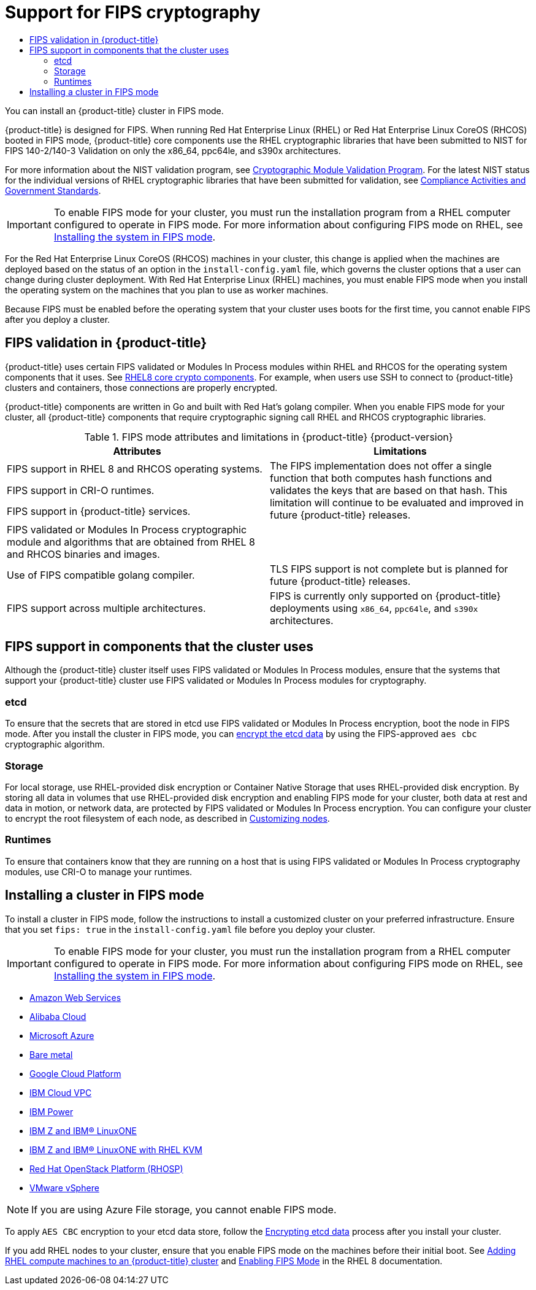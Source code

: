 :_mod-docs-content-type: ASSEMBLY
[id="installing-fips"]
= Support for FIPS cryptography
// The {product-title} attribute provides the context-sensitive name of the relevant OpenShift distribution, for example, "OpenShift Container Platform" or "OKD". The {product-version} attribute provides the product version relative to the distribution, for example "4.9".
// {product-title} and {product-version} are parsed when AsciiBinder queries the _distro_map.yml file in relation to the base branch of a pull request.
// See https://github.com/openshift/openshift-docs/blob/main/contributing_to_docs/doc_guidelines.adoc#product-name-and-version for more information on this topic.
// Other common attributes are defined in the following lines:
:data-uri:
:icons:
:experimental:
:toc: macro
:toc-title:
:imagesdir: images
:prewrap!:
:op-system-first: Red Hat Enterprise Linux CoreOS (RHCOS)
:op-system: RHCOS
:op-system-lowercase: rhcos
:op-system-base: RHEL
:op-system-base-full: Red Hat Enterprise Linux (RHEL)
:op-system-version: 8.x
:tsb-name: Template Service Broker
:kebab: image:kebab.png[title="Options menu"]
:rh-openstack-first: Red Hat OpenStack Platform (RHOSP)
:rh-openstack: RHOSP
:ai-full: Assisted Installer
:ai-version: 2.3
:cluster-manager-first: Red Hat OpenShift Cluster Manager
:cluster-manager: OpenShift Cluster Manager
:cluster-manager-url: link:https://console.redhat.com/openshift[OpenShift Cluster Manager Hybrid Cloud Console]
:cluster-manager-url-pull: link:https://console.redhat.com/openshift/install/pull-secret[pull secret from the Red Hat OpenShift Cluster Manager]
:insights-advisor-url: link:https://console.redhat.com/openshift/insights/advisor/[Insights Advisor]
:hybrid-console: Red Hat Hybrid Cloud Console
:hybrid-console-second: Hybrid Cloud Console
:oadp-first: OpenShift API for Data Protection (OADP)
:oadp-full: OpenShift API for Data Protection
:oc-first: pass:quotes[OpenShift CLI (`oc`)]
:product-registry: OpenShift image registry
:rh-storage-first: Red Hat OpenShift Data Foundation
:rh-storage: OpenShift Data Foundation
:rh-rhacm-first: Red Hat Advanced Cluster Management (RHACM)
:rh-rhacm: RHACM
:rh-rhacm-version: 2.8
:sandboxed-containers-first: OpenShift sandboxed containers
:sandboxed-containers-operator: OpenShift sandboxed containers Operator
:sandboxed-containers-version: 1.3
:sandboxed-containers-version-z: 1.3.3
:sandboxed-containers-legacy-version: 1.3.2
:cert-manager-operator: cert-manager Operator for Red Hat OpenShift
:secondary-scheduler-operator-full: Secondary Scheduler Operator for Red Hat OpenShift
:secondary-scheduler-operator: Secondary Scheduler Operator
// Backup and restore
:velero-domain: velero.io
:velero-version: 1.11
:launch: image:app-launcher.png[title="Application Launcher"]
:mtc-short: MTC
:mtc-full: Migration Toolkit for Containers
:mtc-version: 1.8
:mtc-version-z: 1.8.0
// builds (Valid only in 4.11 and later)
:builds-v2title: Builds for Red Hat OpenShift
:builds-v2shortname: OpenShift Builds v2
:builds-v1shortname: OpenShift Builds v1
//gitops
:gitops-title: Red Hat OpenShift GitOps
:gitops-shortname: GitOps
:gitops-ver: 1.1
:rh-app-icon: image:red-hat-applications-menu-icon.jpg[title="Red Hat applications"]
//pipelines
:pipelines-title: Red Hat OpenShift Pipelines
:pipelines-shortname: OpenShift Pipelines
:pipelines-ver: pipelines-1.12
:pipelines-version-number: 1.12
:tekton-chains: Tekton Chains
:tekton-hub: Tekton Hub
:artifact-hub: Artifact Hub
:pac: Pipelines as Code
//odo
:odo-title: odo
//OpenShift Kubernetes Engine
:oke: OpenShift Kubernetes Engine
//OpenShift Platform Plus
:opp: OpenShift Platform Plus
//openshift virtualization (cnv)
:VirtProductName: OpenShift Virtualization
:VirtVersion: 4.14
:KubeVirtVersion: v0.59.0
:HCOVersion: 4.14.0
:CNVNamespace: openshift-cnv
:CNVOperatorDisplayName: OpenShift Virtualization Operator
:CNVSubscriptionSpecSource: redhat-operators
:CNVSubscriptionSpecName: kubevirt-hyperconverged
:delete: image:delete.png[title="Delete"]
//distributed tracing
:DTProductName: Red Hat OpenShift distributed tracing platform
:DTShortName: distributed tracing platform
:DTProductVersion: 2.9
:JaegerName: Red Hat OpenShift distributed tracing platform (Jaeger)
:JaegerShortName: distributed tracing platform (Jaeger)
:JaegerVersion: 1.47.0
:OTELName: Red Hat OpenShift distributed tracing data collection
:OTELShortName: distributed tracing data collection
:OTELOperator: Red Hat OpenShift distributed tracing data collection Operator
:OTELVersion: 0.81.0
:TempoName: Red Hat OpenShift distributed tracing platform (Tempo)
:TempoShortName: distributed tracing platform (Tempo)
:TempoOperator: Tempo Operator
:TempoVersion: 2.1.1
//logging
:logging-title: logging subsystem for Red Hat OpenShift
:logging-title-uc: Logging subsystem for Red Hat OpenShift
:logging: logging subsystem
:logging-uc: Logging subsystem
//serverless
:ServerlessProductName: OpenShift Serverless
:ServerlessProductShortName: Serverless
:ServerlessOperatorName: OpenShift Serverless Operator
:FunctionsProductName: OpenShift Serverless Functions
//service mesh v2
:product-dedicated: Red Hat OpenShift Dedicated
:product-rosa: Red Hat OpenShift Service on AWS
:SMProductName: Red Hat OpenShift Service Mesh
:SMProductShortName: Service Mesh
:SMProductVersion: 2.4.4
:MaistraVersion: 2.4
//Service Mesh v1
:SMProductVersion1x: 1.1.18.2
//Windows containers
:productwinc: Red Hat OpenShift support for Windows Containers
// Red Hat Quay Container Security Operator
:rhq-cso: Red Hat Quay Container Security Operator
// Red Hat Quay
:quay: Red Hat Quay
:sno: single-node OpenShift
:sno-caps: Single-node OpenShift
//TALO and Redfish events Operators
:cgu-operator-first: Topology Aware Lifecycle Manager (TALM)
:cgu-operator-full: Topology Aware Lifecycle Manager
:cgu-operator: TALM
:redfish-operator: Bare Metal Event Relay
//Formerly known as CodeReady Containers and CodeReady Workspaces
:openshift-local-productname: Red Hat OpenShift Local
:openshift-dev-spaces-productname: Red Hat OpenShift Dev Spaces
// Factory-precaching-cli tool
:factory-prestaging-tool: factory-precaching-cli tool
:factory-prestaging-tool-caps: Factory-precaching-cli tool
:openshift-networking: Red Hat OpenShift Networking
// TODO - this probably needs to be different for OKD
//ifdef::openshift-origin[]
//:openshift-networking: OKD Networking
//endif::[]
// logical volume manager storage
:lvms-first: Logical volume manager storage (LVM Storage)
:lvms: LVM Storage
//Operator SDK version
:osdk_ver: 1.31.0
//Operator SDK version that shipped with the previous OCP 4.x release
:osdk_ver_n1: 1.28.0
//Next-gen (OCP 4.14+) Operator Lifecycle Manager, aka "v1"
:olmv1: OLM 1.0
:olmv1-first: Operator Lifecycle Manager (OLM) 1.0
:ztp-first: GitOps Zero Touch Provisioning (ZTP)
:ztp: GitOps ZTP
:3no: three-node OpenShift
:3no-caps: Three-node OpenShift
:run-once-operator: Run Once Duration Override Operator
// Web terminal
:web-terminal-op: Web Terminal Operator
:devworkspace-op: DevWorkspace Operator
:secrets-store-driver: Secrets Store CSI driver
:secrets-store-operator: Secrets Store CSI Driver Operator
//AWS STS
:sts-first: Security Token Service (STS)
:sts-full: Security Token Service
:sts-short: STS
//Cloud provider names
//AWS
:aws-first: Amazon Web Services (AWS)
:aws-full: Amazon Web Services
:aws-short: AWS
//GCP
:gcp-first: Google Cloud Platform (GCP)
:gcp-full: Google Cloud Platform
:gcp-short: GCP
//alibaba cloud
:alibaba: Alibaba Cloud
// IBM Cloud VPC
:ibmcloudVPCProductName: IBM Cloud VPC
:ibmcloudVPCRegProductName: IBM(R) Cloud VPC
// IBM Cloud
:ibm-cloud-bm: IBM Cloud Bare Metal (Classic)
:ibm-cloud-bm-reg: IBM Cloud(R) Bare Metal (Classic)
// IBM Power
:ibmpowerProductName: IBM Power
:ibmpowerRegProductName: IBM(R) Power
// IBM zSystems
:ibmzProductName: IBM Z
:ibmzRegProductName: IBM(R) Z
:linuxoneProductName: IBM(R) LinuxONE
//Azure
:azure-full: Microsoft Azure
:azure-short: Azure
//vSphere
:vmw-full: VMware vSphere
:vmw-short: vSphere
//Oracle
:oci-first: Oracle(R) Cloud Infrastructure
:oci: OCI
:ocvs-first: Oracle(R) Cloud VMware Solution (OCVS)
:ocvs: OCVS
:context: installing-fips

toc::[]

You can install an {product-title} cluster in FIPS mode.

{product-title} is designed for FIPS. When running {op-system-base-full} or {op-system-first} booted in FIPS mode, {product-title} core components use the {op-system-base} cryptographic libraries that have been submitted to NIST for FIPS 140-2/140-3 Validation on only the x86_64, ppc64le, and s390x architectures.

For more information about the NIST validation program, see link:https://csrc.nist.gov/Projects/cryptographic-module-validation-program/validated-modules[Cryptographic Module Validation Program]. For the latest NIST status for the individual versions of {op-system-base} cryptographic libraries that have been submitted for validation, see link:https://access.redhat.com/articles/2918071#fips-140-2-and-fips-140-3-2[Compliance Activities and Government Standards].

[IMPORTANT]
====
To enable FIPS mode for your cluster, you must run the installation program from a {op-system-base} computer configured to operate in FIPS mode. For more information about configuring FIPS mode on RHEL, see link:https://access.redhat.com/documentation/en-us/red_hat_enterprise_linux/9/html/security_hardening/assembly_installing-the-system-in-fips-mode_security-hardening[Installing the system in FIPS mode].
====

For the {op-system-first} machines in your cluster, this change is applied when the machines are deployed based on the status of an option in the `install-config.yaml` file, which governs the cluster options that a user can change during cluster deployment. With {op-system-base-full} machines, you must enable FIPS mode when you install the operating system on the machines that you plan to use as worker machines.

Because FIPS must be enabled before the operating system that your cluster uses boots for the first time, you cannot enable FIPS after you deploy a cluster.

[id="installation-about-fips-validation_{context}"]
== FIPS validation in {product-title}

{product-title} uses certain FIPS validated or Modules In Process modules within {op-system-base} and {op-system} for the operating system components that it uses. See link:https://access.redhat.com/articles/3655361[RHEL8 core crypto components]. For example, when users use SSH to connect to {product-title} clusters and containers, those connections are properly encrypted.

{product-title} components are written in Go and built with Red Hat's golang compiler. When you enable FIPS mode for your cluster, all {product-title} components that require cryptographic signing call {op-system-base} and {op-system} cryptographic libraries.

.FIPS mode attributes and limitations in {product-title} {product-version}
[cols="8a,8a",options="header"]
|===

|Attributes
|Limitations

|FIPS support in {op-system-base} 8 and {op-system} operating systems.
.3+|The FIPS implementation does not offer a single function that both computes hash functions and validates the keys that are based on that hash. This limitation will continue to be evaluated and improved in future {product-title} releases.

|FIPS support in CRI-O runtimes.
|FIPS support in {product-title} services.

|FIPS validated or Modules In Process cryptographic module and algorithms that are obtained from {op-system-base} 8 and {op-system} binaries and images.
|

|Use of FIPS compatible golang compiler.
|TLS FIPS support is not complete but is planned for future {product-title} releases.

|FIPS support across multiple architectures.
|FIPS is currently only supported on {product-title} deployments using `x86_64`, `ppc64le`, and `s390x` architectures.

|===

[id="installation-about-fips-components_{context}"]
==  FIPS support in components that the cluster uses

Although the {product-title} cluster itself uses FIPS validated or Modules In Process modules, ensure that the systems that support your {product-title} cluster use FIPS validated or Modules In Process modules for cryptography.

[id="installation-about-fips-components-etcd_{context}"]
=== etcd

To ensure that the secrets that are stored in etcd use FIPS validated or Modules In Process encryption, boot the node in FIPS mode. After you install the cluster in FIPS mode, you can xref:../security/encrypting-etcd.adoc#encrypting-etcd[encrypt the etcd data] by using the FIPS-approved `aes cbc` cryptographic algorithm.

[id="installation-about-fips-components-storage_{context}"]
=== Storage

For local storage, use {op-system-base}-provided disk encryption or Container Native Storage that uses {op-system-base}-provided disk encryption. By storing all data in volumes that use {op-system-base}-provided disk encryption and enabling FIPS mode for your cluster, both data at rest and data in motion, or network data, are protected by FIPS validated or Modules In Process encryption.
You can configure your cluster to encrypt the root filesystem of each node, as described
in xref:../installing/install_config/installing-customizing.adoc#installing-customizing[Customizing nodes].

[id="installation-about-fips-components-runtimes_{context}"]
=== Runtimes

To ensure that containers know that they are running on a host that is using FIPS validated or Modules In Process cryptography modules, use CRI-O to manage your runtimes.

[id="installing-fips-mode_{context}"]
==  Installing a cluster in FIPS mode

To install a cluster in FIPS mode, follow the instructions to install a customized cluster on your preferred infrastructure. Ensure that you set `fips: true` in the `install-config.yaml` file before you deploy your cluster.

[IMPORTANT]
====
To enable FIPS mode for your cluster, you must run the installation program from a {op-system-base} computer configured to operate in FIPS mode. For more information about configuring FIPS mode on RHEL, see link:https://access.redhat.com/documentation/en-us/red_hat_enterprise_linux/9/html/security_hardening/assembly_installing-the-system-in-fips-mode_security-hardening[Installing the system in FIPS mode].
====

* xref:../installing/installing_aws/installing-aws-customizations.adoc#installing-aws-customizations[Amazon Web Services]
* xref:../installing/installing_alibaba/installing-alibaba-customizations.adoc#installing-alibaba-customizations[Alibaba Cloud]
* xref:../installing/installing_azure/installing-azure-customizations.adoc#installing-azure-customizations[Microsoft Azure]
* xref:../installing/installing_bare_metal/installing-bare-metal.adoc#installing-bare-metal[Bare metal]
* xref:../installing/installing_gcp/installing-gcp-customizations.adoc#installing-gcp-customizations[Google Cloud Platform]
* xref:../installing/installing_ibm_cloud_public/installing-ibm-cloud-customizations.adoc#installing-ibm-cloud-customizations[IBM Cloud VPC]
* xref:../installing/installing_ibm_power/installing-ibm-power.adoc#installing-ibm-power[{ibmpowerProductName}]
* xref:../installing/installing_ibm_z/installing-ibm-z.adoc#installing-ibm-z[{ibmzProductName} and {linuxoneProductName}]
* xref:../installing/installing_ibm_z/installing-ibm-z-kvm.adoc#installing-ibm-z-kvm[{ibmzProductName} and {linuxoneProductName} with {op-system-base} KVM]
* xref:../installing/installing_openstack/installing-openstack-installer-custom.adoc#installing-openstack-installer-custom[{rh-openstack-first}]
* xref:../installing/installing_vsphere/installing-vsphere.adoc#installing-vsphere[VMware vSphere]

[NOTE]
====
If you are using Azure File storage, you cannot enable FIPS mode.
====

To apply `AES CBC` encryption to your etcd data store, follow the xref:../security/encrypting-etcd.adoc#encrypting-etcd[Encrypting etcd data] process after you install your cluster.

If you add {op-system-base} nodes to your cluster, ensure that you enable FIPS mode on the machines before their initial boot. See xref:../machine_management/adding-rhel-compute.adoc#adding-rhel-compute[Adding RHEL compute machines to an {product-title} cluster] and link:https://access.redhat.com/documentation/en-us/red_hat_enterprise_linux/8/html/security_hardening/using-the-system-wide-cryptographic-policies_security-hardening#enabling-fips-mode-in-a-container_using-the-system-wide-cryptographic-policies[Enabling FIPS Mode] in the {op-system-base} 8 documentation.

//# includes=_attributes/common-attributes
